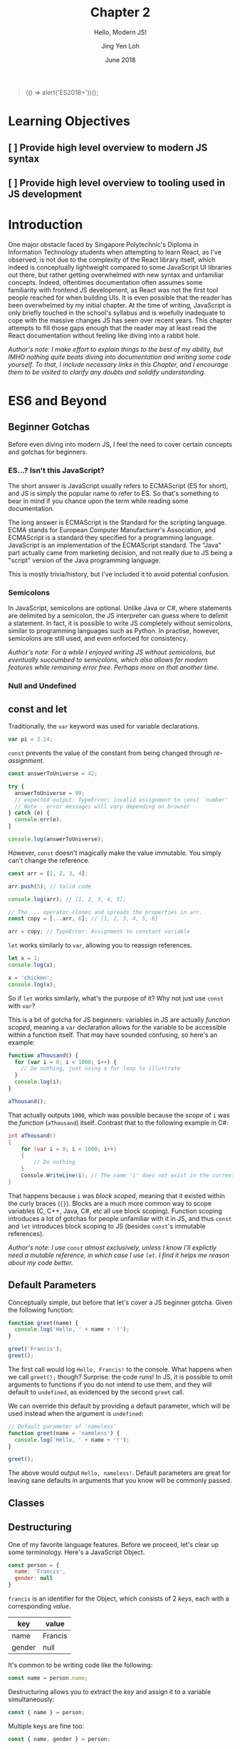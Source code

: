 #+TITLE: Chapter 2
#+SUBTITLE: Hello, Modern JS!
#+AUTHOR: Jing Yen Loh
#+EMAIL: lohjingyen.16@ichat.sp.edu.sg
#+DATE: June 2018

#+BEGIN_QUOTE
(() => alert('ES2018+'))();
#+END_QUOTE

* Learning Objectives
** [ ] Provide high level overview to modern JS syntax
** [ ] Provide high level overview to tooling used in JS development

* Introduction
One major obstacle faced by Singapore Polytechnic's Diploma in Information
Technology students when attempting to learn React, as I've observed, is not due
to the complexity of the React library itself, which indeed is conceptually
lightweight compared to some JavaScript UI libraries out there, but rather
getting overwhelmed with new syntax and unfamiliar concepts. Indeed, oftentimes
documentation often assumes some familiarity with frontend JS development, as
React was not the first tool people reached for when building UIs. It is even
possible that the reader has been overwhelmed by my initial chapter. At the time
of writing, JavaScript is only briefly touched in the school's syllabus and is
woefully inadequate to cope with the massive changes JS has seen over recent
years. This chapter attempts to fill those gaps enough that the reader may at
least read the React documentation without feeling like diving into a rabbit
hole.

/Author's note: I make effort to explain things to the best of my ability, but IMHO nothing quite beats diving into documentation and writing some code yourself. To that, I include necessary links in this Chapter, and I encourage them to be visited to clarify any doubts and solidify understanding./

* ES6 and Beyond
** Beginner Gotchas
Before even diving into modern JS, I feel the need to cover certain concepts and
gotchas for beginners.
*** ES...? Isn't this JavaScript?
The short answer is JavaScript usually refers to ECMAScript (ES for short), and
JS is simply the popular name to refer to ES. So that's something to bear in
mind if you chance upon the term while reading some documentation.

The long answer is ECMAScript is the Standard for the scripting language. ECMA
stands for European Computer Manufacturer's Association, and ECMAScript is a
standard they specified for a programming language. JavaScript is an
implementation of the ECMAScript standard. The "Java" part actually came from
marketing decision, and not really due to JS being a "script" version of the
Java programming language.

This is mostly trivia/history, but I've included it to avoid potential
confusion.
*** Semicolons
In JavaScript, semicolons are optional. Unlike Java or C#, where statements are
delimited by a semicolon, the JS interpreter can guess where to delimit a
statement. In fact, it is possible to write JS completely without semicolons,
similar to programming languages such as Python. In practise, however,
semicolons are still used, and even enforced for consistency.

/Author's note: For a while I enjoyed writing JS without semicolons, but eventually succumbed to semicolons, which also allows for modern features while remaining error free. Perhaps more on that another time./
*** Null and Undefined
** const and let
Traditionally, the ~var~ keyword was used for variable declarations.
#+BEGIN_SRC js
var pi = 3.14;
#+END_SRC

~const~ prevents the value of the constant from being changed through /re-assignment/.
#+BEGIN_SRC js
const answerToUniverse = 42;

try {
  answerToUniverse = 99;
  // expected output: TypeError: invalid assignment to const `number'
  // Note - error messages will vary depending on browser
} catch (e) {
  console.err(e);
}

console.log(answerToUniverse);
#+END_SRC

However, ~const~ doesn't magically make the value immutable. You simply can't
change the reference.
#+BEGIN_SRC js
const arr = [1, 2, 3, 4];

arr.push(5); // Valid code

console.log(arr); // [1, 2, 3, 4, 5];

// The ... operator clones and spreads the properties in arr.
const copy = [...arr, 6]; // [1, 2, 3, 4, 5, 6]

arr = copy; // TypeError: Assignment to constant variable
#+END_SRC

~let~ works similarly to ~var~, allowing you to reassign references.
#+BEGIN_SRC js
let x = 1;
console.log(x);

x = 'chicken';
console.log(x);
#+END_SRC

So if ~let~ works similarly, what's the purpose of it? Why not just use ~const~
with ~var~?

This is a bit of gotcha for JS beginners: variables in JS are actually /function
scoped/, meaning a ~var~ declaration allows for the variable to be accessible
within a function itself. That may have sounded confusing, so here's an example:

#+BEGIN_SRC js
function aThousand() {
  for (var i = 0; i < 1000; i++) {
    // Do nothing, just using a for loop to illustrate
  }
  console.log(i);
}

aThousand();
#+END_SRC

That actually outputs ~1000~, which was possible because the /scope/ of ~i~ was
the /function/ (~aThousand~) itself. Contrast that to the following example in
C#:
#+BEGIN_SRC csharp
int aThousand()
{
    for (var i = 0; i < 1000; i++)
    {
        // Do nothing
    }
    Console.WriteLine(i); // The name 'i' does not exist in the current context
}
#+END_SRC

That happens because ~i~ was /block scoped/, meaning that it existed within the
curly braces (~{}~). Blocks are a much more common way to scope variables (C,
C++, Java, C#, etc all use block scoping). Function scoping introduces a lot of
gotchas for people unfamiliar with it in JS, and thus ~const~ and ~let~
introduces block scoping to JS (besides ~const~'s immutable references).

/Author's note: I use ~const~ almost exclusively, unless I know I'll explictly need a mutable reference, in which case I use ~let~. I find it helps me reason about my code better./
** Default Parameters
Conceptually simple, but before that let's cover a JS beginner gotcha. Given the
following function:

#+BEGIN_SRC js
function greet(name) {
  console.log('Hello, ' + name + '!');
}

greet('Francis');
greet();
#+END_SRC

The first call would log ~Hello, Francis!~ to the console. What happens when we
call ~greet();~ though? Surprise: the code runs! In JS, it is possible to omit
arguments to functions if you do not intend to use them, and they will default
to ~undefined~, as evidenced by the second ~greet~ call.

We can override this default by providing a default parameter, which will be
used instead when the argument is ~undefined~:
#+BEGIN_SRC js
// Default parameter of 'nameless'
function greet(name = 'nameless') {
  console.log('Hello, ' + name + '!');
}

greet();
#+END_SRC

The above would output ~Hello, nameless!~. Default parameters are great for
leaving sane defaults in arguments that you know will be commonly passed.
** Classes
** Destructuring
One of my favorite language features. Before we proceed, let's clear up some
terminology. Here's a JavaScript Object.

#+BEGIN_SRC js
const person = {
  name: 'Francis',
  gender: null
}
#+END_SRC

~francis~ is an identifier for the Object, which consists of 2 /keys/, each with
a corresponding /value/.

| key    | value   |
|--------+---------|
| name   | Francis |
| gender | null    |

It's common to be writing code like the following:
#+BEGIN_SRC js
const name = person.name;
#+END_SRC


Destructuring allows you to extract the /key/ and assign it to a variable
simultaneously:
#+BEGIN_SRC js
const { name } = person;
#+END_SRC

Multiple keys are fine too:
#+BEGIN_SRC js
const { name, gender } = person;
#+END_SRC

Destructuring works on Arrays as well:
#+BEGIN_SRC js
const [first, second, ...rest] = [1, 2, 3, 4, 5];

console.log(first); // 1
console.log(second); // 2
console.log(rest); // [3, 4, 5]
#+END_SRC

As well as Modules, which we'll cover later. In fact, you'll frequently see the
following examples in React:
#+BEGIN_SRC js
// You're extracting Component directly from the 'react' import
import React, { Component } from 'react';

class ButtonComponent extends Component {
  // ...
}
#+END_SRC

#+BEGIN_SRC js
// Without the destructuring, it would be like the following:
import React from 'react';

class ButtonComponent extends React.Component {
  // ...
}
#+END_SRC

I particularly like destructuring function arguments, especially with React
components:
#+BEGIN_SRC js
let TodoItem = ({ taskName, isDone }) => (
  <li>
    <p>{taskName}</p>
    <input type="checkbox" value={isDone} />
  </li>
);

// VERSUS
TodoItem = (props) => (
  <li>
    <p>{props.taskName}</p>
    <input type="checkbox" value={props.isDone} />
  </li>
);
#+END_SRC
** Modules (not really ES6)
** Promises
** Thoughts
That was indeed lengthy, but with covering all that, I hope that the reader will
be able to dive into any React library with speed, and immediately be able to
read the code.
